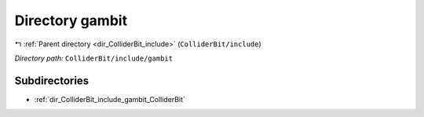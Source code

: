 .. _dir_ColliderBit_include_gambit:


Directory gambit
================


|exhale_lsh| :ref:`Parent directory <dir_ColliderBit_include>` (``ColliderBit/include``)

.. |exhale_lsh| unicode:: U+021B0 .. UPWARDS ARROW WITH TIP LEFTWARDS

*Directory path:* ``ColliderBit/include/gambit``

Subdirectories
--------------

- :ref:`dir_ColliderBit_include_gambit_ColliderBit`



